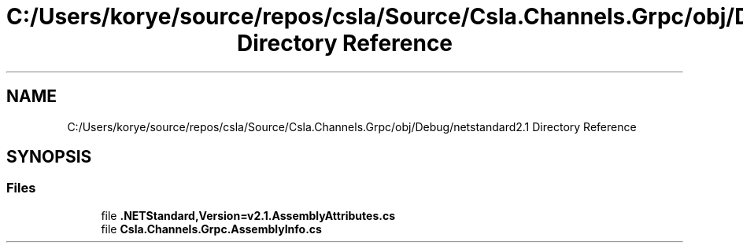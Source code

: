 .TH "C:/Users/korye/source/repos/csla/Source/Csla.Channels.Grpc/obj/Debug/netstandard2.1 Directory Reference" 3 "Wed Jul 21 2021" "Version 5.4.2" "CSLA.NET" \" -*- nroff -*-
.ad l
.nh
.SH NAME
C:/Users/korye/source/repos/csla/Source/Csla.Channels.Grpc/obj/Debug/netstandard2.1 Directory Reference
.SH SYNOPSIS
.br
.PP
.SS "Files"

.in +1c
.ti -1c
.RI "file \fB\&.NETStandard,Version=v2\&.1\&.AssemblyAttributes\&.cs\fP"
.br
.ti -1c
.RI "file \fBCsla\&.Channels\&.Grpc\&.AssemblyInfo\&.cs\fP"
.br
.in -1c

